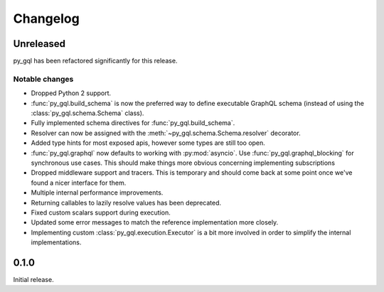 Changelog
=========

Unreleased
----------

py_gql has been refactored significantly for this release.

Notable changes
~~~~~~~~~~~~~~~

- Dropped Python 2 support.
- :func:`py_gql.build_schema` is now the preferred way to define executable
  GraphQL schema (instead of using the :class:`py_gql.schema.Schema` class).
- Fully implemented schema directives for :func:`py_gql.build_schema`.
- Resolver can now be assigned with the :meth:`~py_gql.schema.Schema.resolver`
  decorator.
- Added type hints for most exposed apis, however some types are still too open.
- :func:`py_gql.graphql` now defaults to working with :py:mod:`asyncio`. Use
  :func:`py_gql.graphql_blocking` for synchronous use cases. This should make
  things more obvious concerning implementing subscriptions
- Dropped middleware support and tracers. This is temporary and should come back
  at some point once we've found a nicer interface for them.
- Multiple internal performance improvements.
- Returning callables to lazily resolve values has been deprecated.
- Fixed custom scalars support during execution.
- Updated some error messages to match the reference implementation more closely.
- Implementing custom :class:`py_gql.execution.Executor` is a bit more involved
  in order to simplify the internal implementations.

0.1.0
-----

Initial release.
